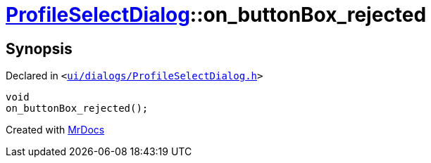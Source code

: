 [#ProfileSelectDialog-on_buttonBox_rejected]
= xref:ProfileSelectDialog.adoc[ProfileSelectDialog]::on&lowbar;buttonBox&lowbar;rejected
:relfileprefix: ../
:mrdocs:


== Synopsis

Declared in `&lt;https://github.com/PrismLauncher/PrismLauncher/blob/develop/launcher/ui/dialogs/ProfileSelectDialog.h#L76[ui&sol;dialogs&sol;ProfileSelectDialog&period;h]&gt;`

[source,cpp,subs="verbatim,replacements,macros,-callouts"]
----
void
on&lowbar;buttonBox&lowbar;rejected();
----



[.small]#Created with https://www.mrdocs.com[MrDocs]#
